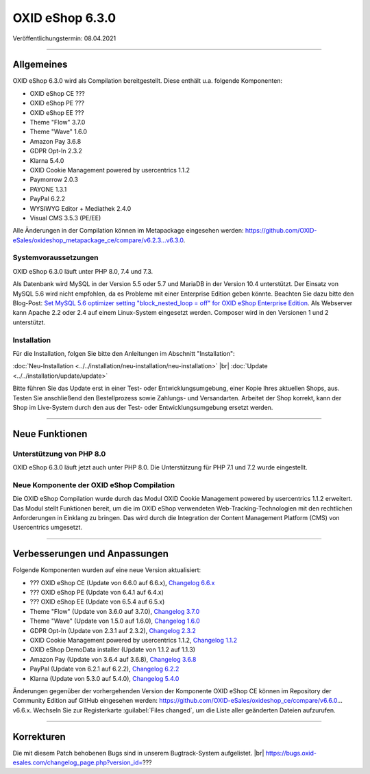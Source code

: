 OXID eShop 6.3.0
================

Veröffentlichungstermin: 08.04.2021

-----------------------------------------------------------------------------------------

Allgemeines
-----------
OXID eShop 6.3.0 wird als Compilation bereitgestellt. Diese enthält u.a. folgende Komponenten:

* OXID eShop CE ???
* OXID eShop PE ???
* OXID eShop EE ???
* Theme "Flow" 3.7.0
* Theme "Wave" 1.6.0
* Amazon Pay 3.6.8
* GDPR Opt-In 2.3.2
* Klarna 5.4.0
* OXID Cookie Management powered by usercentrics 1.1.2
* Paymorrow 2.0.3
* PAYONE 1.3.1
* PayPal 6.2.2
* WYSIWYG Editor + Mediathek 2.4.0
* Visual CMS 3.5.3 (PE/EE)

Alle Änderungen in der Compilation können im Metapackage eingesehen werden: `<https://github.com/OXID-eSales/oxideshop_metapackage_ce/compare/v6.2.3...v6.3.0>`_.

Systemvoraussetzungen
^^^^^^^^^^^^^^^^^^^^^
OXID eShop 6.3.0 läuft unter PHP 8.0, 7.4 und 7.3.

Als Datenbank wird MySQL in der Version 5.5 oder 5.7 und MariaDB in der Version 10.4 unterstützt. Der Einsatz von MySQL 5.6 wird nicht empfohlen, da es Probleme mit einer Enterprise Edition geben könnte. Beachten Sie dazu bitte den Blog-Post: `Set MySQL 5.6 optimizer setting "block_nested_loop = off" for OXID eShop Enterprise Edition <https://oxidforge.org/en/set-mysql-5-6-optimizer-setting-block_nested_loop-off-for-oxid-eshop-enterprise-edition.html>`_. Als Webserver kann Apache 2.2 oder 2.4 auf einem Linux-System eingesetzt werden. Composer wird in den Versionen 1 und 2 unterstützt.

Installation
^^^^^^^^^^^^
Für die Installation, folgen Sie bitte den Anleitungen im Abschnitt "Installation":

:doc:`Neu-Installation <../../installation/neu-installation/neu-installation>` |br|
:doc:`Update <../../installation/update/update>`

Bitte führen Sie das Update erst in einer Test- oder Entwicklungsumgebung, einer Kopie Ihres aktuellen Shops, aus. Testen Sie anschließend den Bestellprozess sowie Zahlungs- und Versandarten. Arbeitet der Shop korrekt, kann der Shop im Live-System durch den aus der Test- oder Entwicklungsumgebung ersetzt werden.

-----------------------------------------------------------------------------------------

Neue Funktionen
---------------
Unterstützung von PHP 8.0
^^^^^^^^^^^^^^^^^^^^^^^^^
OXID eShop 6.3.0 läuft jetzt auch unter PHP 8.0. Die Unterstützung für PHP 7.1 und 7.2 wurde eingestellt.

Neue Komponente der OXID eShop Compilation
^^^^^^^^^^^^^^^^^^^^^^^^^^^^^^^^^^^^^^^^^^
Die OXID eShop Compilation wurde durch das Modul OXID Cookie Management powered by usercentrics 1.1.2 erweitert. Das Modul stellt Funktionen bereit, um die im OXID eShop verwendeten Web-Tracking-Technologien mit den rechtlichen Anforderungen in Einklang zu bringen. Das wird durch die Integration der Content Management Platform (CMS) von Usercentrics umgesetzt.

-----------------------------------------------------------------------------------------

Verbesserungen und Anpassungen
------------------------------
Folgende Komponenten wurden auf eine neue Version aktualisiert:

* ??? OXID eShop CE (Update von 6.6.0 auf 6.6.x), `Changelog 6.6.x <https://github.com/OXID-eSales/oxideshop_ce/blob/dev-b-6.2.x/CHANGELOG.md>`_
* ??? OXID eShop PE (Update von 6.4.1 auf 6.4.x)
* ??? OXID eShop EE (Update von 6.5.4 auf 6.5.x)
* Theme "Flow" (Update von 3.6.0 auf 3.7.0), `Changelog 3.7.0 <https://github.com/OXID-eSales/flow_theme/blob/v3.7.0/CHANGELOG.md>`_
* Theme "Wave" (Update von 1.5.0 auf 1.6.0), `Changelog 1.6.0 <https://github.com/OXID-eSales/wave-theme/blob/v1.6.0/CHANGELOG.md>`_
* GDPR Opt-In (Update von 2.3.1 auf 2.3.2), `Changelog 2.3.2 <https://github.com/OXID-eSales/gdpr-optin-module/blob/v2.3.2/CHANGELOG.md>`_
* OXID Cookie Management powered by usercentrics 1.1.2, `Changelog 1.1.2 <https://github.com/OXID-eSales/usercentrics/blob/v1.1.2/CHANGELOG.md>`_
* OXID eShop DemoData installer (Update von 1.1.2 auf 1.1.3)
* Amazon Pay (Update von 3.6.4 auf 3.6.8), `Changelog 3.6.8 <https://github.com/bestit/amazon-pay-oxid/blob/3.6.8/CHANGELOG.md>`_
* PayPal (Update von 6.2.1 auf 6.2.2), `Changelog 6.2.2 <https://github.com/OXID-eSales/paypal/blob/v6.2.2/CHANGELOG.md>`_
* Klarna (Update von 5.3.0 auf 5.4.0), `Changelog 5.4.0 <https://github.com/topconcepts/OXID-Klarna-6/blob/v5.4.0/CHANGELOG.md>`_

Änderungen gegenüber der vorhergehenden Version der Komponente OXID eShop CE können im Repository der Community Edition auf GitHub eingesehen werden: https://github.com/OXID-eSales/oxideshop_ce/compare/v6.6.0…v6.6.x. Wechseln Sie zur Registerkarte :guilabel:`Files changed`, um die Liste aller geänderten Dateien aufzurufen.

-----------------------------------------------------------------------------------------

Korrekturen
-----------
Die mit diesem Patch behobenen Bugs sind in unserem Bugtrack-System aufgelistet. |br|
https://bugs.oxid-esales.com/changelog_page.php?version_id=???


.. Intern: oxbajs, Status: